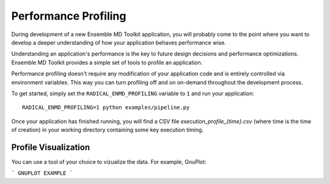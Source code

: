 Performance Profiling
=====================

During development of a new Ensemble MD Toolkit application, you will probably
come to the point where you want to develop a deeper understanding of how your
application behaves performance wise.

Understanding an application's performance is the key to future design decisions
and performance optimizations. Ensemble MD Toolkit provides a  simple set of tools
to profile an application.

Performance profiling doesn't require any modification of your application
code and is entirely controlled via environment variables. This way you can
turn profiling off and on on-demand throughout the development process.

To get started, simply set the ``RADICAL_ENMD_PROFILING`` variable to ``1``
and run your application::

    RADICAL_ENMD_PROFILING=1 python examples/pipeline.py

Once your application has finished running, you will find a CSV file
`execution_profile_{time}.csv` (where time is the time of creation)
in your working directory containing some key execution timing.

Profile Visualization
---------------------

You can use a tool of your choice to vizualize the data. For example, GnuPlot:

```
GNUPLOT EXAMPLE
```

